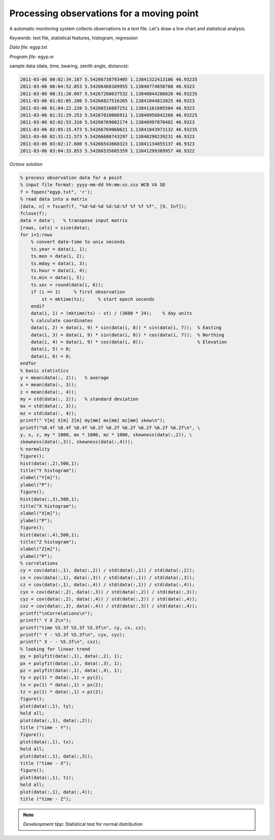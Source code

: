Processing observations for a moving point
==========================================

A automatic monitoring system collects observations to a text file.
Let's draw a line chart and statistical analysis.


*Keywords*: text file, statistical features, histogram, regression

*Data file*: egyp.txt

*Program file*: egyp.m

sample data (date, time, bearing, zenith angle, distance):

.. code::

    2011-03-06 00:02:34.187 5.54266738793405 1.13841322413106 46.93235
    2011-03-06 00:04:52.853 5.54266468109955 1.13840774850708 46.9323
    2011-03-06 00:31:20.097 5.54267260637532 1.13840844286026 46.93235
    2011-03-06 01:02:05.280 5.54266827516265 1.13841044813025 46.9323
    2011-03-06 01:04:22.220 5.54266516687251 1.13841161605504 46.9323
    2011-03-06 01:31:29.253 5.54267010086911 1.13840956842266 46.93225
    2011-03-06 02:02:53.310 5.54266769002174 1.13840997870482 46.9323
    2011-03-06 02:05:15.473 5.54266769060621 1.13841043973132 46.93235
    2011-03-06 02:31:21.573 5.54266680743297 1.13840298239231 46.9323
    2011-03-06 03:02:17.600 5.54266543668323 1.13841134855137 46.9323
    2011-03-06 03:04:33.853 5.54266535605359 1.13841299369957 46.9322


*Octave solution*

.. code:: octave

    % process observation data for a point
    % input file format: yyyy-mm-dd hh:mm:ss.sss WCB VA SD
    f = fopen("egyp.txt", 'r');
    % read data into a matrix
    [data, n] = fscanf(f, "%d-%d-%d %d:%d:%f %f %f %f", [9, Inf]);
    fclose(f);
    data = data';   % transpose input matrix
    [rows, cols] = size(data);
    for i=1:rows
        % convert date-time to unix seconds
        ts.year = data(i, 1);
        ts.mon = data(i, 2);
        ts.mday = data(i, 3);
        ts.hour = data(i, 4);
        ts.min = data(i, 5);
        ts.sec = round(data(i, 6));
        if (i == 1)     % first observation
            st = mktime(ts);     % start epoch seconds
        endif
        data(i, 1) = (mktime(ts) - st) / (3600 * 24);    % day units
        % calculate coordinates
        data(i, 2) = data(i, 9) * sin(data(i, 8)) * sin(data(i, 7));  % Easting
        data(i, 3) = data(i, 9) * sin(data(i, 8)) * cos(data(i, 7));  % Northing
        data(i, 4) = data(i, 9) * cos(data(i, 8));                    % Elevation
        data(i, 5) = 0;
        data(i, 6) = 0;
    endfor
    % basic statistics
    y = mean(data(:, 2));   % average
    x = mean(data(:, 3));
    z = mean(data(:, 4));
    my = std(data(:, 2));   % standard deviation
    mx = std(data(:, 3));
    mz = std(data(:, 4));
    printf(" Y[m] X[m] Z[m] my[mm] mx[mm] mz[mm] skew\n");
    printf("%8.4f %8.4f %8.4f %6.2f %6.2f %6.2f %6.2f %6.2f %6.2f\n", \
    y, x, z, my * 1000, mx * 1000, mz * 1000, skewness(data(:,2)), \
    skewness(data(:,3)), skewness(data(:,4)));
    % normality
    figure();
    hist(data(:,2),500,1);
    title("Y histogram");
    xlabel("Y[m]");
    ylabel("P");
    figure();
    hist(data(:,3),500,1);
    title("X histogram");
    xlabel("X[m]");
    ylabel("P");
    figure();
    hist(data(:,4),500,1);
    title("Z histogram");
    xlabel("Z[m]");
    ylabel("P");
    % correlations
    cy = cov(data(:,1), data(:,2)) / std(data(:,1)) / std(data(:,2));
    cx = cov(data(:,1), data(:,3)) / std(data(:,1)) / std(data(:,3));
    cz = cov(data(:,1), data(:,4)) / std(data(:,1)) / std(data(:,4));
    cyx = cov(data(:,2), data(:,3)) / std(data(:,2)) / std(data(:,3));
    cyz = cov(data(:,2), data(:,4)) / std(data(:,2)) / std(data(:,4));
    cxz = cov(data(:,3), data(:,4)) / std(data(:,3)) / std(data(:,4));
    printf("\nCorrelations\n");
    printf(" Y X Z\n"); 
    printf("time %5.3f %5.3f %5.3f\n", cy, cx, cz);
    printf(" Y - %5.3f %5.3f\n", cyx, cyz);
    printf(" X - - %5.3f\n", cxz);
    % looking for linear trend
    py = polyfit(data(:,1), data(:,2), 1);
    px = polyfit(data(:,1), data(:,3), 1);
    pz = polyfit(data(:,1), data(:,4), 1);
    ty = py(1) * data(:,1) + py(2);
    tx = px(1) * data(:,1) + px(2);
    tz = pz(1) * data(:,1) + pz(2);
    figure();
    plot(data(:,1), ty);
    hold all;
    plot(data(:,1), data(:,2));
    title ("time - Y");
    figure();
    plot(data(:,1), tx);
    hold all;
    plot(data(:,1), data(:,3));
    title ("time - X");
    figure();
    plot(data(:,1), tz);
    hold all;
    plot(data(:,1), data(:,4));
    title ("time - Z");

.. note::

    *Develeopment tipp*:
    Statistical test for normal distribution

|histogram_png|

|y_png|

.. |histogram_png| image:: images/histogram.png
    :width: 138.69mm
    :height: 115.25mm


.. |y_png| image:: images/y.png
    :width: 141.71mm
    :height: 117.76mm

